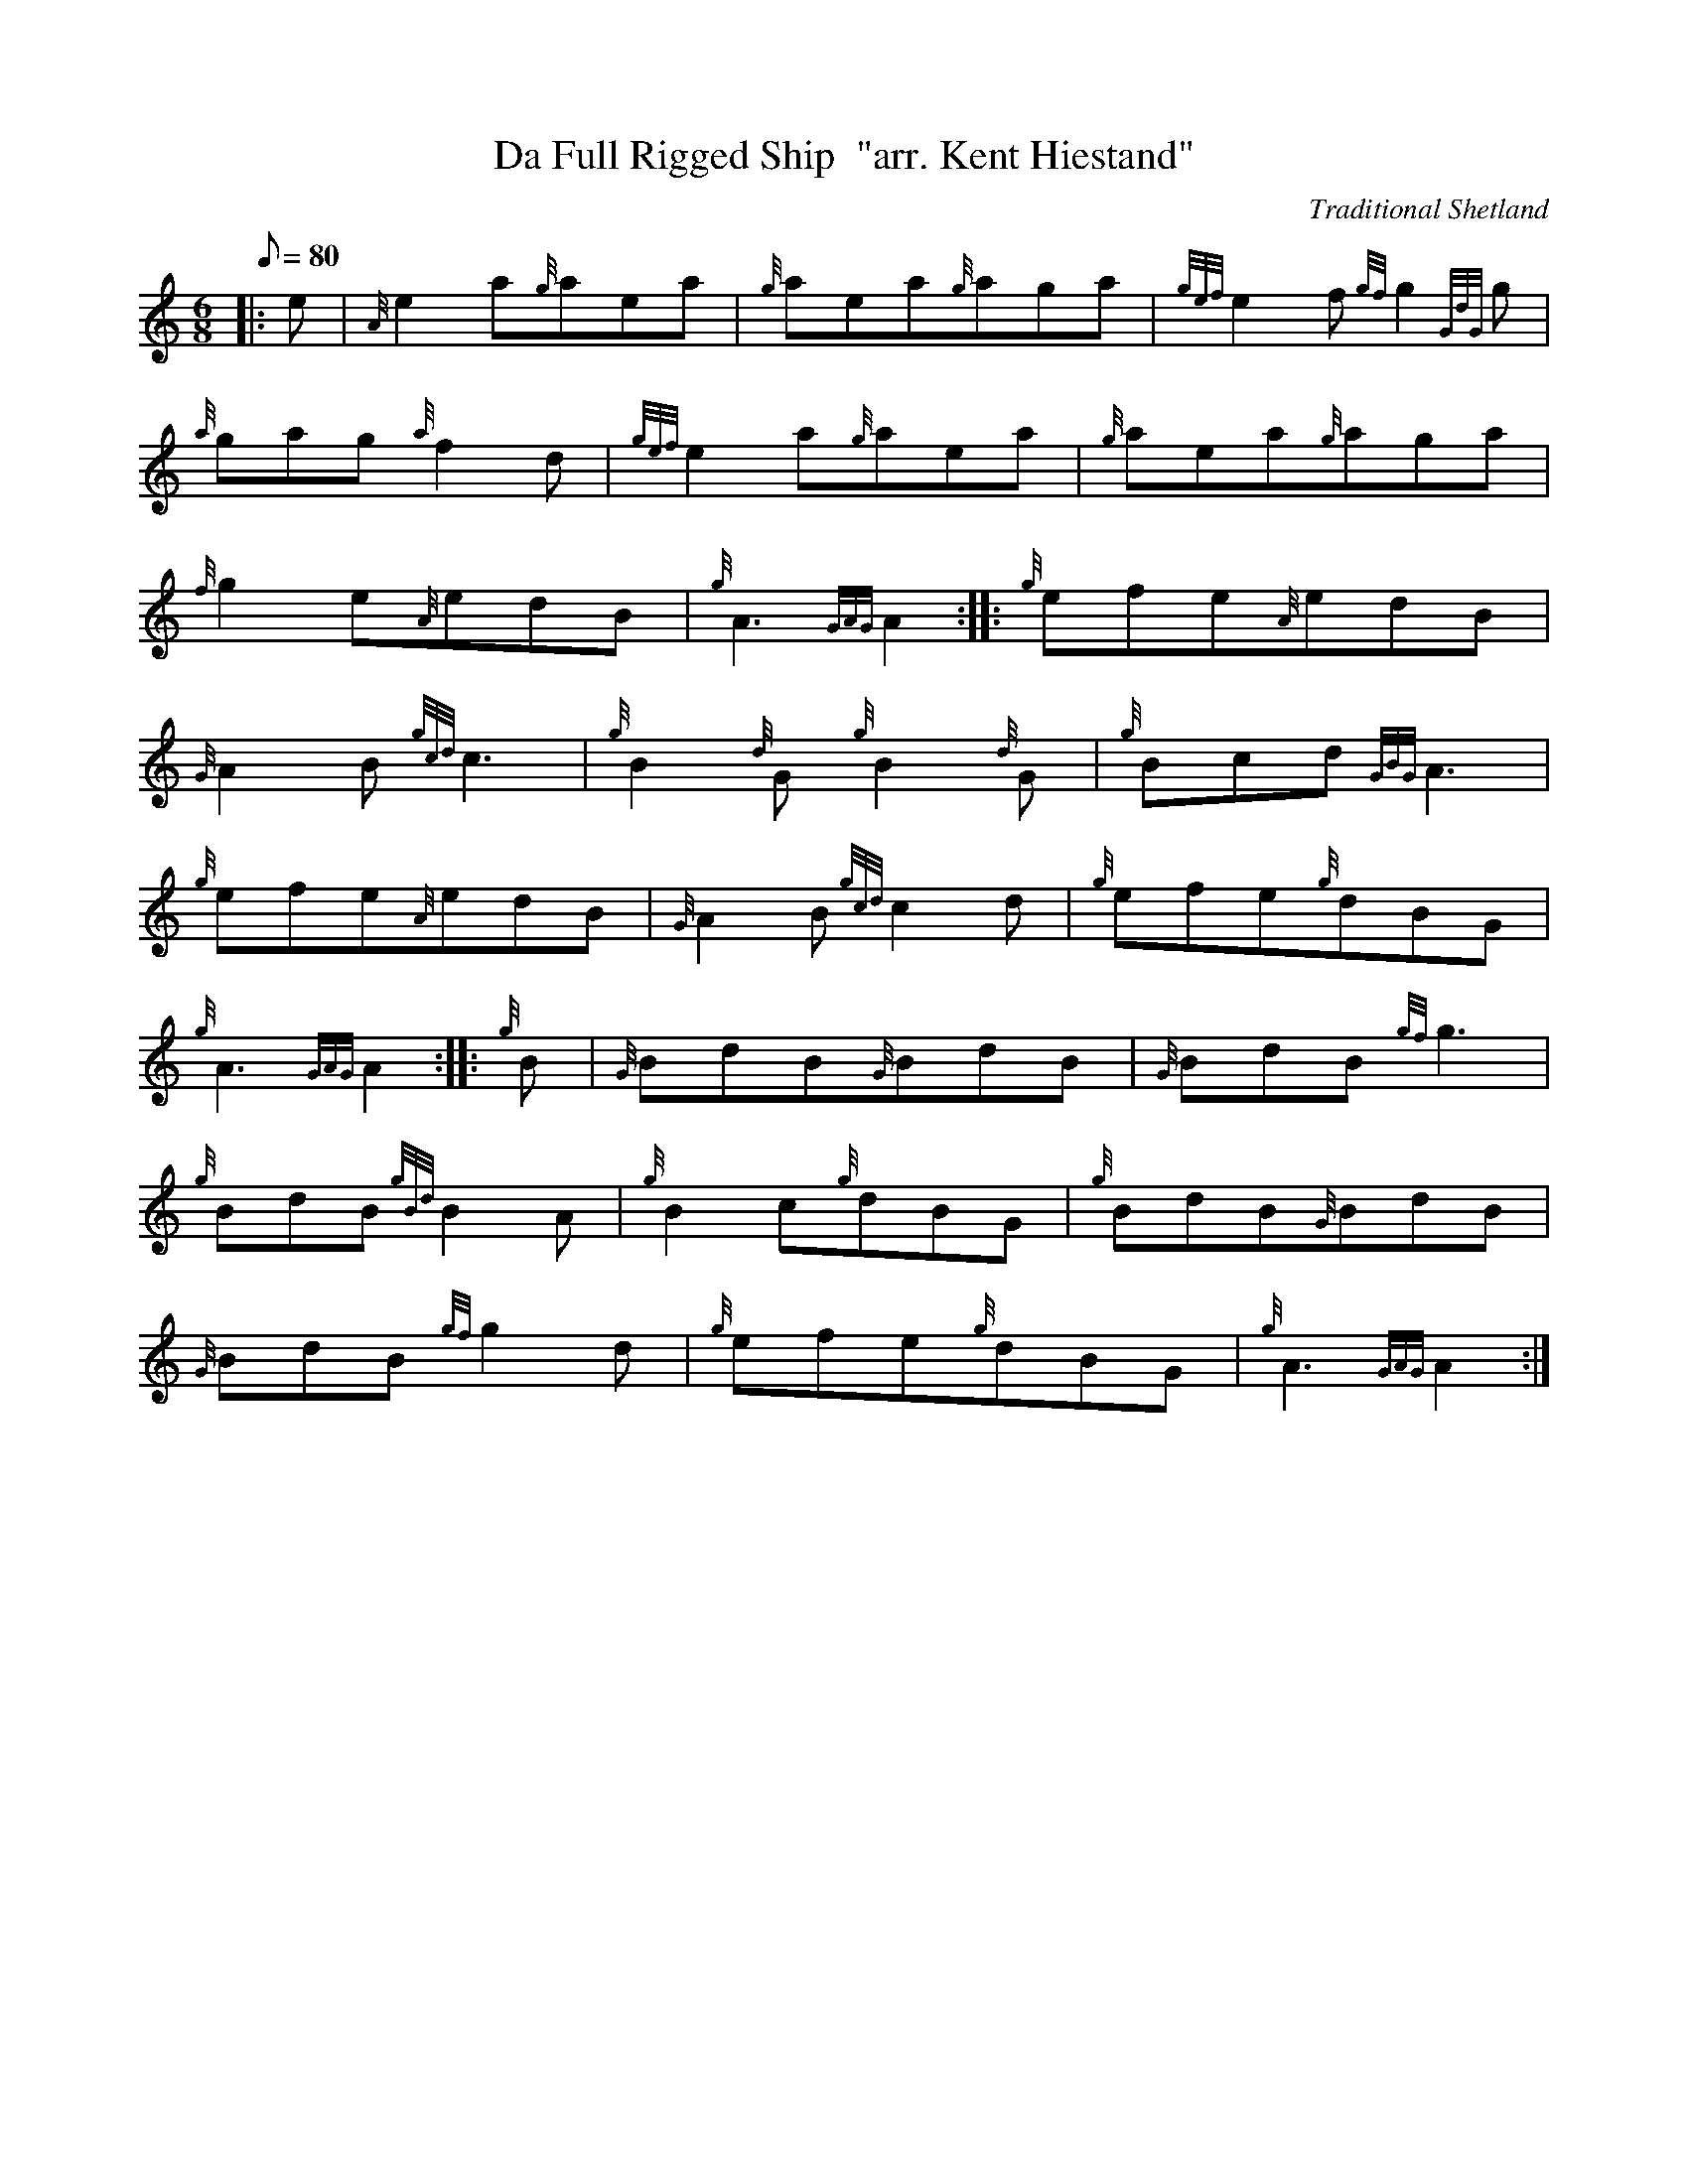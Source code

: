 X: 1
T:Da Full Rigged Ship  "arr. Kent Hiestand"
M:6/8
L:1/8
Q:80
C:Traditional Shetland
S:Jig
K:HP
|: e|
{A}e2a{g}aea|
{g}aea{g}aga|
{gef}e2f{gf}g2{GdG}g|  !
{a}gag{a}f2d|
{gef}e2a{g}aea|
{g}aea{g}aga|  !
{f}g2e{A}edB|
{g}A3{GAG}A2:| |:
{g}efe{A}edB|  !
{G}A2B{gcd}c3|
{g}B2{d}G{g}B2{d}G|
{g}Bcd{GBG}A3|  !
{g}efe{A}edB|
{G}A2B{gcd}c2d|
{g}efe{g}dBG|  !
{g}A3{GAG}A2:| |:
{g}B|
{G}BdB{G}BdB|
{G}BdB{gf}g3|  !
{g}BdB{gBd}B2A|
{g}B2c{g}dBG|
{g}BdB{G}BdB|  !
{G}BdB{gf}g2d|
{g}efe{g}dBG|
{g}A3{GAG}A2:|  !
